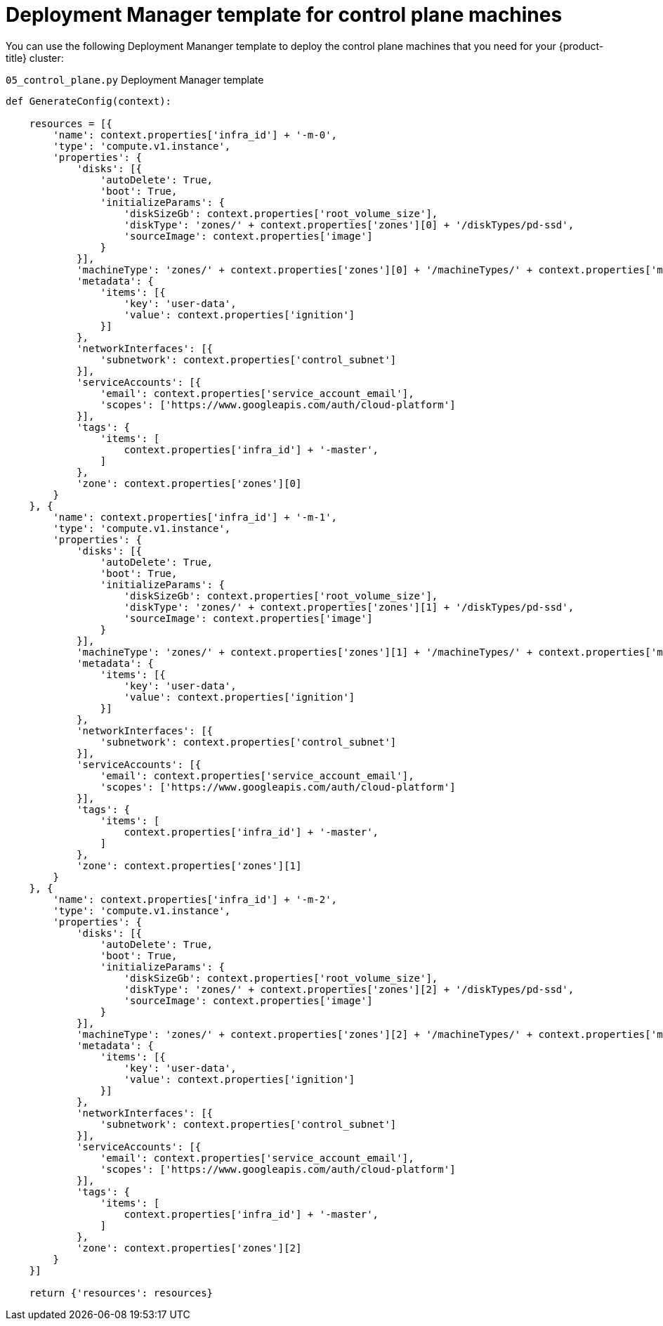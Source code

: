 // Module included in the following assemblies:
//
// * installing/installing_gcp/installing-gcp-user-infra.adoc
// * installing/installing_gcp/installing-restricted-networks-gcp.adoc

[id="installation-deployment-manager-control-plane_{context}"]
= Deployment Manager template for control plane machines

You can use the following Deployment Mananger template to deploy the control
plane machines that you need for your {product-title} cluster:

.`05_control_plane.py` Deployment Manager template
[source,python]
----
def GenerateConfig(context):

    resources = [{
        'name': context.properties['infra_id'] + '-m-0',
        'type': 'compute.v1.instance',
        'properties': {
            'disks': [{
                'autoDelete': True,
                'boot': True,
                'initializeParams': {
                    'diskSizeGb': context.properties['root_volume_size'],
                    'diskType': 'zones/' + context.properties['zones'][0] + '/diskTypes/pd-ssd',
                    'sourceImage': context.properties['image']
                }
            }],
            'machineType': 'zones/' + context.properties['zones'][0] + '/machineTypes/' + context.properties['machine_type'],
            'metadata': {
                'items': [{
                    'key': 'user-data',
                    'value': context.properties['ignition']
                }]
            },
            'networkInterfaces': [{
                'subnetwork': context.properties['control_subnet']
            }],
            'serviceAccounts': [{
                'email': context.properties['service_account_email'],
                'scopes': ['https://www.googleapis.com/auth/cloud-platform']
            }],
            'tags': {
                'items': [
                    context.properties['infra_id'] + '-master',
                ]
            },
            'zone': context.properties['zones'][0]
        }
    }, {
        'name': context.properties['infra_id'] + '-m-1',
        'type': 'compute.v1.instance',
        'properties': {
            'disks': [{
                'autoDelete': True,
                'boot': True,
                'initializeParams': {
                    'diskSizeGb': context.properties['root_volume_size'],
                    'diskType': 'zones/' + context.properties['zones'][1] + '/diskTypes/pd-ssd',
                    'sourceImage': context.properties['image']
                }
            }],
            'machineType': 'zones/' + context.properties['zones'][1] + '/machineTypes/' + context.properties['machine_type'],
            'metadata': {
                'items': [{
                    'key': 'user-data',
                    'value': context.properties['ignition']
                }]
            },
            'networkInterfaces': [{
                'subnetwork': context.properties['control_subnet']
            }],
            'serviceAccounts': [{
                'email': context.properties['service_account_email'],
                'scopes': ['https://www.googleapis.com/auth/cloud-platform']
            }],
            'tags': {
                'items': [
                    context.properties['infra_id'] + '-master',
                ]
            },
            'zone': context.properties['zones'][1]
        }
    }, {
        'name': context.properties['infra_id'] + '-m-2',
        'type': 'compute.v1.instance',
        'properties': {
            'disks': [{
                'autoDelete': True,
                'boot': True,
                'initializeParams': {
                    'diskSizeGb': context.properties['root_volume_size'],
                    'diskType': 'zones/' + context.properties['zones'][2] + '/diskTypes/pd-ssd',
                    'sourceImage': context.properties['image']
                }
            }],
            'machineType': 'zones/' + context.properties['zones'][2] + '/machineTypes/' + context.properties['machine_type'],
            'metadata': {
                'items': [{
                    'key': 'user-data',
                    'value': context.properties['ignition']
                }]
            },
            'networkInterfaces': [{
                'subnetwork': context.properties['control_subnet']
            }],
            'serviceAccounts': [{
                'email': context.properties['service_account_email'],
                'scopes': ['https://www.googleapis.com/auth/cloud-platform']
            }],
            'tags': {
                'items': [
                    context.properties['infra_id'] + '-master',
                ]
            },
            'zone': context.properties['zones'][2]
        }
    }]

    return {'resources': resources}
----
